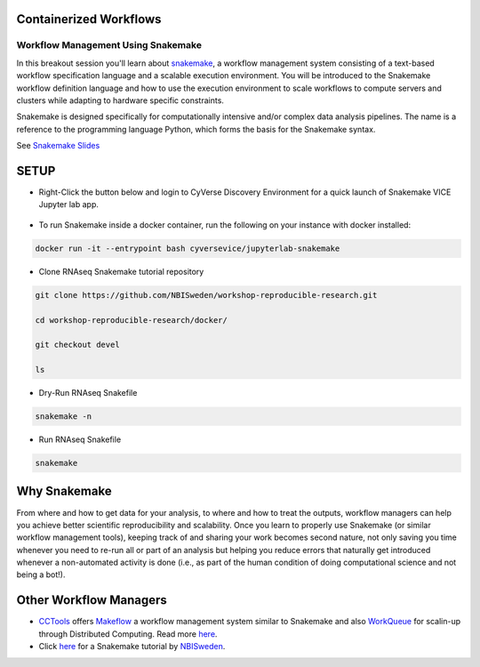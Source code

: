 **Containerized Workflows**
---------------------------

Workflow Management Using Snakemake
===================================

|snakemake|

In this breakout session you'll learn about `snakemake <https://snakemake.readthedocs.io/en/stable/>`_, a workflow management system consisting of a text-based workflow specification language and a scalable execution environment. You will be introduced to the Snakemake workflow definition language and how to use the execution environment to scale workflows to compute servers and clusters while adapting to hardware specific constraints. 

Snakemake is designed specifically for computationally intensive and/or complex data analysis pipelines. The name is a reference to the programming language Python, which forms the basis for the Snakemake syntax. 

See `Snakemake Slides <https://slides.com/johanneskoester/snakemake-tutorial#/>`_

SETUP
-----

.. Note:: 

- Right-Click the button below and login to CyVerse Discovery Environment for a quick launch of Snakemake VICE Jupyter lab app.
	
	|smake-vice|_

- To run Snakemake inside a docker container, run the following on your instance with docker installed:

.. code::

  docker run -it --entrypoint bash cyversevice/jupyterlab-snakemake
  
- Clone RNAseq Snakemake tutorial repository

.. code::  
  
  git clone https://github.com/NBISweden/workshop-reproducible-research.git
  
  cd workshop-reproducible-research/docker/
  
  git checkout devel
  
  ls
  
- Dry-Run RNAseq Snakefile   
.. code::  
  
  snakemake -n

- Run RNAseq Snakefile   
.. code::  
  
  snakemake


**Why Snakemake**
-----------------

From where and how to get data for your analysis, to where and how to treat the outputs, workflow managers can help you achieve better scientific reproducibility and scalability. Once you learn to properly use Snakemake (or similar workflow management tools), keeping track of and sharing your work becomes second nature, not only saving you time whenever you need to re-run all or part of an analysis but helping you reduce errors that naturally get introduced whenever a non-automated activity is done (i.e., as part of the human condition of doing computational science and not being a bot!).

**Other Workflow Managers**
---------------------------

- `CCTools <https://cctools.readthedocs.io/en/latest/>`_ offers `Makeflow <https://cctools.readthedocs.io/en/latest/makeflow/>`_ a workflow management system similar to Snakemake and also `WorkQueue <https://cctools.readthedocs.io/en/latest/work_queue/>`_ for scalin-up through Distributed Computing. Read more `here <http://ccl.cse.nd.edu/software/tutorials/acic19/>`_.

- Click `here <https://nbis-reproducible-research.readthedocs.io/en/devel/snakemake/>`_ for a Snakemake tutorial by `NBISweden <https://nbis-reproducible-research.readthedocs.io/en/devel/>`_.

.. |snakemake| image:: ../img/snakemake.png
  :width: 700

.. |smake-vice| image:: https://de.cyverse.org/Powered-By-CyVerse-blue.svg
.. _smake-vice: https://de.cyverse.org/de/?type=quick-launch&quick-launch-id=7a62a49e-7fee-4822-b128-a1b2485e2941&app-id=9e989f50-6109-11ea-ab9d-008cfa5ae621
